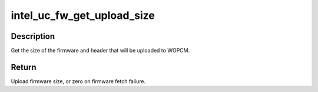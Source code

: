 .. -*- coding: utf-8; mode: rst -*-
.. src-file: drivers/gpu/drm/i915/intel_uc_fw.h

.. _`intel_uc_fw_get_upload_size`:

intel_uc_fw_get_upload_size
===========================

.. c:function:: u32 intel_uc_fw_get_upload_size(struct intel_uc_fw *uc_fw)

    Get size of firmware needed to be uploaded.

    :param uc_fw:
        uC firmware.
    :type uc_fw: struct intel_uc_fw \*

.. _`intel_uc_fw_get_upload_size.description`:

Description
-----------

Get the size of the firmware and header that will be uploaded to WOPCM.

.. _`intel_uc_fw_get_upload_size.return`:

Return
------

Upload firmware size, or zero on firmware fetch failure.

.. This file was automatic generated / don't edit.

